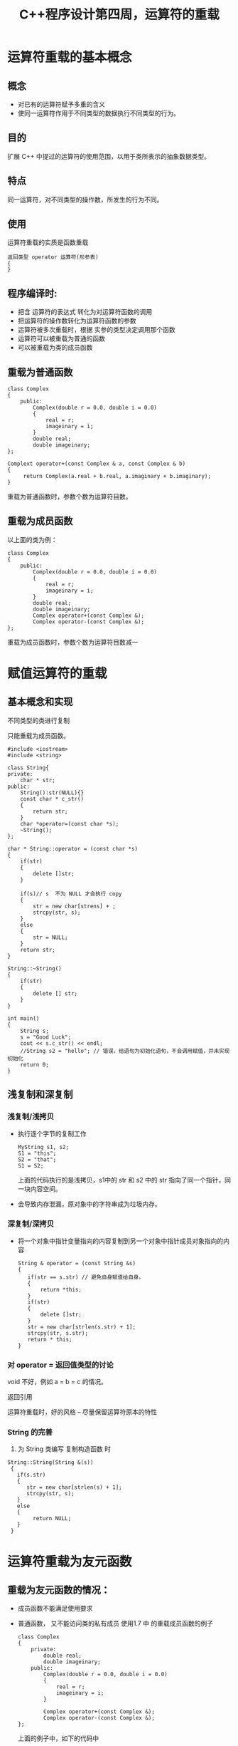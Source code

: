 #+Title: C++程序设计第四周，运算符的重载

* 运算符重载的基本概念
** 概念
  + 对已有的运算符赋予多重的含义
  + 使同一运算符作用于不同类型的数据执行不同类型的行为。
** 目的
    扩展 C++  中提过的运算符的使用范围，以用于类所表示的抽象数据类型。
** 特点
   同一运算符，对不同类型的操作数，所发生的行为不同。

**  使用
    运算符重载的实质是函数重载
    #+BEGIN_SRC 
     返回类型 operator 运算符(形参表)
     {
     }
    #+END_SRC
** 程序编译时:
   + 把含 运算符的表达式 转化为对运算符函数的调用
   + 把运算符的操作数转化为运算符函数的参数
   + 运算符被多次重载时，根据 实参的类型决定调用那个函数
   + 运算符可以被重载为普通的函数
   + 可以被重载为类的成员函数

** 重载为普通函数    
   #+BEGIN_SRC C++
   class Complex
   {
       public:
           Complex(double r = 0.0, double i = 0.0)
           {
               real = r;
               imageinary = i;
           }
           double real;
           double imageinary;
   };

   Complext operator+(const Complex & a, const Complex & b)
   {
        return Complex(a.real + b.real, a.imaginary + b.imaginary);
   }
   #+END_SRC
    重载为普通函数时，参数个数为运算符目数。
** 重载为成员函数
    以上面的类为例：
   #+BEGIN_SRC C++
   class Complex
   {
       public:
           Complex(double r = 0.0, double i = 0.0)
           {
               real = r;
               imageinary = i;
           }
           double real;
           double imageinary;
           Complex operator+(const Complex &);
           Complex operator-(const Complex &);
   };
   #+END_SRC
    重载为成员函数时，参数个数为运算符目数减一

* 赋值运算符的重载
** 基本概念和实现
  不同类型的类进行复制

  只能重载为成员函数。
  
  #+BEGIN_SRC c++
#include <iostream>
#include <string>

class String{
private:
    char * str;
public:
    String():str(NULL){}
    const char * c_str()
    {
        return str;
    }
    char *operator=(const char *s);
    ~String();
};

char * String::operator = (const char *s)
{
    if(str)
    {
        delete []str;
    }

    if(s)// s  不为 NULL 才会执行 copy
    {
        str = new char[strens] + ;
        strcpy(str, s);
    }
    else
    {
        str = NULL;
    }
    return str;
}

String::~String()
{
    if(str)
    {
        delete [] str;
    }
}

int main()
{
    String s;
    s = "Good Luck";
    cout << s.c_str() << endl;
    //String s2 = "hello"; // 错误，给语句为初始化语句，不会调用赋值，并未实现初始化
    return 0;
}
  #+END_SRC
  
**  浅复制和深复制
***  浅复制/浅拷贝
     +  执行逐个字节的复制工作
        #+BEGIN_SRC C++ 
        MyString s1, s2;
        S1 = "this";
        S2 = "that";
        S1 = S2;
        #+END_SRC
      上面的代码执行的是浅拷贝，s1中的 str 和 s2 中的 str 指向了同一个指针，同一块内容空间。
      
     + 会导致内存泄漏，原对象中的字符串成为垃圾内存。

*** 深复制/深拷贝
    + 将一个对象中指针变量指向的内容复制到另一个对象中指针成员对象指向的内容
      #+BEGIN_SRC C++
      String & operator = (const String &s)
      {
         if(str == s.str) // 避免自身赋值给自身。
         {
             return *this;
         }
         if(str)
         {
             delete []str;
         }
         str = new char[strlen(s.str) + 1];
         strcpy(str, s.str);
         return * this;
      }
      #+END_SRC
***  对 operator = 返回值类型的讨论
    void 不好，例如 a = b = c 的情况。

     返回引用

    运算符重载时，好的风格 -- 尽量保留运算符原本的特性
*** String 的完善
    1. 为 String 类编写 复制构造函数 时
   #+BEGIN_SRC C++
   String::String(String &(s))
    {
      if(s.str)
      {
         str = new char[strlen(s) + 1];
         strcpy(str, s);
      }
      else
      {
           return NULL;
      }
    }
   #+END_SRC 

* 运算符重载为友元函数
** 重载为友元函数的情况：
  + 成员函数不能满足使用要求
  + 普通函数， 又不能访问类的私有成员
   使用1.7 中 的重载成员函数的例子
    #+BEGIN_SRC C++
   class Complex
   {
       private:
           double real;
           double imageinary;
       public:
           Complex(double r = 0.0, double i = 0.0)
           {
               real = r;
               imageinary = i;
           }
          
           Complex operator+(const Complex &);
           Complex operator-(const Complex &);
   };
    #+END_SRC

     上面的例子中，如下的代码中
    #+BEGIN_SRC C++
    Complex c(1,1);
    c = c + 5; //正常执行
    c = 5 + c //不能执行了, 编译报错。
    #+END_SRC

    需定义2个参数的重载成员函数，也是在 Complex 中增加下面的成员函数；
    #+BEGIN_SRC C++
    Complex operator+(const Complex &a, const Complex &b)
    {
       return Complex(a.real +  b.real, a.imaginary + b.imaginary); 
    }
    #+END_SRC
     但是由于 real 和 imaginary  为私有变量，所以需要将上面的方法声明为友元函数，
    #+BEGIN_SRC C++
    firend Complext operator + (const Complex &a, const Complex &b);
    #+END_SRC

* 实例-长度可变的整型数组类
  + 定义长度及动态分配的内存
  + 重载赋值运算符
  + 重载 [] 运算符
  + 实现 push_back 和 length 的成员函数
  + 重载复制构造函数，实现深拷贝

* 流插入运算符和流提取运算符的重载
  cout 是在 iostream 中定义的 ostream. “<<” 在 iostream 中进行了重载
* 自增/自减 运算符的重载
   自增/自减运算符有前置/后置之分
*** 强制类型运算符重载
 #+BEGIN_SRC C++
 operator int(return r)
 #+END_SRC